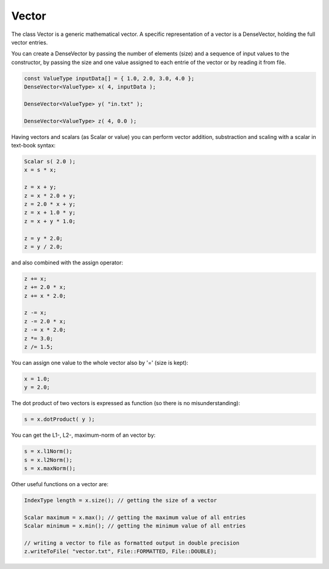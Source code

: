 Vector
======

The class Vector is a generic mathematical vector. A specific representation of a vector is a DenseVector, holding the
full vector entries.

You can create a DenseVector by passing the number of elements (size) and a sequence of input values to the constructor,
by passing the size and one value assigned to each entrie of the vector or by reading it from file. 

.. code-block:: c++

    const ValueType inputData[] = { 1.0, 2.0, 3.0, 4.0 };
    DenseVector<ValueType> x( 4, inputData );

    DenseVector<ValueType> y( "in.txt" );

    DenseVector<ValueType> z( 4, 0.0 );

Having vectors and scalars (as Scalar or value) you can perform vector addition, substraction and scaling with a scalar
in text-book syntax:

.. code-block:: c++

    Scalar s( 2.0 );
    x = s * x;
    
    z = x + y;
    z = x * 2.0 + y;
    z = 2.0 * x + y;
    z = x + 1.0 * y;
    z = x + y * 1.0;
    
    z = y * 2.0;
    z = y / 2.0;
    
and also combined with the assign operator:

.. code-block:: c++

    z += x;
    z += 2.0 * x;
    z += x * 2.0;

    z -= x;
    z -= 2.0 * x;
    z -= x * 2.0;
    z *= 3.0;
    z /= 1.5;

You can assign one value to the whole vector also by '=' (size is kept):

.. code-block:: c++

    x = 1.0;
    y = 2.0;
    
The dot product of two vectors is expressed as function (so there is no misunderstanding):

.. code-block:: c++

   s = x.dotProduct( y );

You can get the L1-, L2-, maximum-norm of an vector by:
   
.. code-block:: c++ 
   
   s = x.l1Norm();
   s = x.l2Norm();
   s = x.maxNorm();

Other useful functions on a vector are:

.. code-block:: c++ 

   IndexType length = x.size(); // getting the size of a vector
   
   Scalar maximum = x.max(); // getting the maximum value of all entries
   Scalar minimum = x.min(); // getting the minimum value of all entries
   
   // writing a vector to file as formatted output in double precision
   z.writeToFile( "vector.txt", File::FORMATTED, File::DOUBLE);